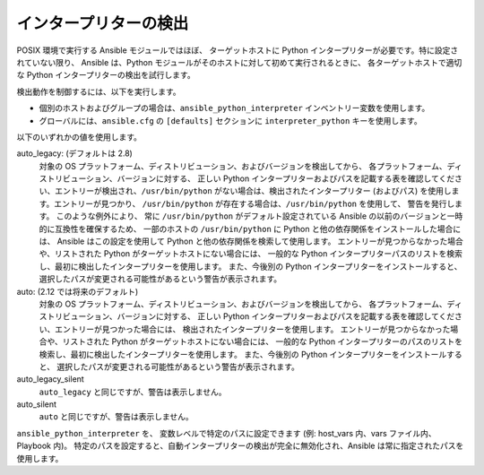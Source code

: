 .. _interpreter_discovery:

インタープリターの検出
=====================

POSIX 環境で実行する Ansible モジュールではほぼ、
ターゲットホストに Python インタープリターが必要です。特に設定されていない限り、
Ansible は、Python モジュールがそのホストに対して初めて実行されるときに、
各ターゲットホストで適切な Python インタープリターの検出を試行します。

検出動作を制御するには、以下を実行します。

* 個別のホストおよびグループの場合は、``ansible_python_interpreter`` インベントリー変数を使用します。
* グローバルには、``ansible.cfg`` の ``[defaults]`` セクションに ``interpreter_python`` キーを使用します。

以下のいずれかの値を使用します。

auto_legacy: (デフォルトは 2.8)
  対象の OS プラットフォーム、ディストリビューション、およびバージョンを検出してから、
  各プラットフォーム、ディストリビューション、バージョンに対する、
  正しい Python インタープリターおよびパスを記載する表を確認してください、エントリーが検出され、``/usr/bin/python`` がない場合は、検出されたインタープリター (およびパス) を使用します。エントリーが見つかり、
  ``/usr/bin/python`` が存在する場合は、``/usr/bin/python`` を使用して、
  警告を発行します。
  このような例外により、
  常に ``/usr/bin/python`` がデフォルト設定されている Ansible の以前のバージョンと一時的に互換性を確保するため、
  一部のホストの ``/usr/bin/python`` に Python と他の依存関係をインストールした場合には、
  Ansible はこの設定を使用して Python と他の依存関係を検索して使用します。
  エントリーが見つからなかった場合や、リストされた Python がターゲットホストにない場合には、
  一般的な Python インタープリターパスのリストを検索し、最初に検出したインタープリターを使用します。
  また、今後別の Python インタープリターをインストールすると、
  選択したパスが変更される可能性があるという警告が表示されます。

auto: (2.12 では将来のデフォルト)
  対象の OS プラットフォーム、ディストリビューション、およびバージョンを検出してから、
  各プラットフォーム、ディストリビューション、バージョンに対する、
  正しい Python インタープリターおよびパスを記載する表を確認してください、エントリーが見つかった場合には、
  検出されたインタープリターを使用します。
  エントリーが見つからなかった場合や、リストされた Python がターゲットホストにない場合には、
  一般的な Python インタープリターのパスのリストを検索し、最初に検出したインタープリターを使用します。
  また、今後別の Python インタープリターをインストールすると、
  選択したパスが変更される可能性があるという警告が表示されます。

auto_legacy_silent
  ``auto_legacy`` と同じですが、警告は表示しません。

auto_silent
  ``auto`` と同じですが、警告は表示しません。

``ansible_python_interpreter`` を、
変数レベルで特定のパスに設定できます (例: host_vars 内、vars ファイル内、Playbook 内)。
特定のパスを設定すると、自動インタープリターの検出が完全に無効化され、Ansible は常に指定されたパスを使用します。
